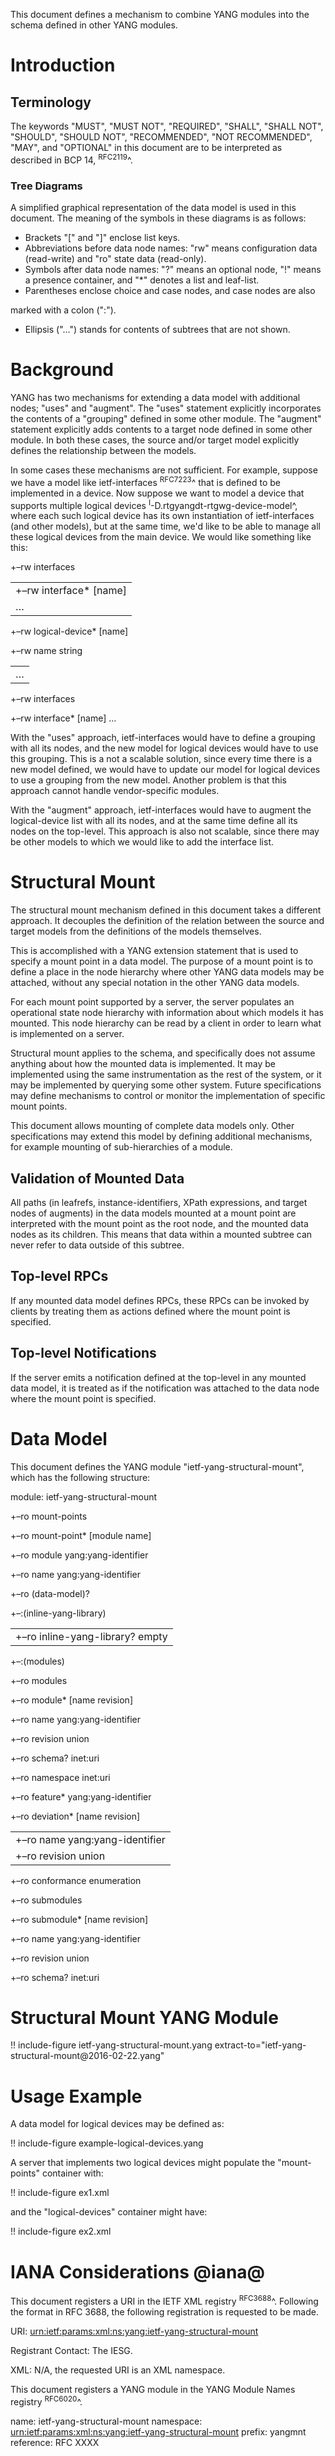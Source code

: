 # -*- org -*-

This document defines a mechanism to combine YANG modules into
the schema defined in other YANG modules.

* Introduction

** Terminology

The keywords "MUST", "MUST NOT", "REQUIRED", "SHALL", "SHALL NOT",
"SHOULD", "SHOULD NOT", "RECOMMENDED", "NOT RECOMMENDED", "MAY", and
"OPTIONAL" in this document are to be interpreted as described in BCP
14, ^RFC2119^.

*** Tree Diagrams

A simplified graphical representation of the data model is used in
this document.  The meaning of the symbols in these
diagrams is as follows:

- Brackets "[" and "]" enclose list keys.
- Abbreviations before data node names: "rw" means configuration
 data (read-write) and "ro" state data (read-only).
- Symbols after data node names: "?" means an optional node, "!" means
 a presence container, and "*" denotes a list and leaf-list.
- Parentheses enclose choice and case nodes, and case nodes are also
marked with a colon (":").
- Ellipsis ("...") stands for contents of subtrees that are not shown.

* Background

YANG has two mechanisms for extending a data model with additional
nodes; "uses" and "augment".  The "uses" statement explicitly
incorporates the contents of a "grouping" defined in some other
module.  The "augment" statement explicitly adds contents to a target
node defined in some other module.  In both these cases, the source
and/or target model explicitly defines the relationship between the
models.

In some cases these mechanisms are not sufficient.  For example,
suppose we have a model like ietf-interfaces ^RFC7223^ that is defined
to be implemented in a device.  Now suppose we want to model a device
that supports multiple logical devices
^I-D.rtgyangdt-rtgwg-device-model^, where each such logical device has
its own instantiation of ietf-interfaces (and other models), but at
the same time, we'd like to be able to manage all these logical
devices from the main device.  We would like something like this:

  +--rw interfaces
  | +--rw interface* [name]
  |    ...
  +--rw logical-device* [name]
     +--rw name             string
     |   ...
     +--rw interfaces
       +--rw interface* [name]
          ...

With the "uses" approach, ietf-interfaces would have to define a
grouping with all its nodes, and the new model for logical devices
would have to use this grouping.  This is a not a scalable solution,
since every time there is a new model defined, we would have to update
our model for logical devices to use a grouping from the new model.
Another problem is that this approach cannot handle vendor-specific
modules.

With the "augment" approach, ietf-interfaces would have to augment the
logical-device list with all its nodes, and at the same time define
all its nodes on the top-level.  This approach is also not scalable,
since there may be other models to which we would like to add the
interface list.

* Structural Mount

The structural mount mechanism defined in this document takes a
different approach.  It decouples the definition of the relation
between the source and target models from the definitions of the
models themselves.

This is accomplished with a YANG extension statement that is used
to specify a mount point in a data model.  The purpose of a mount
point is to define a place in the node hierarchy where other YANG data
models may be attached, without any special notation in the other YANG
data models.

For each mount point supported by a server, the server populates an
operational state node hierarchy with information about which models
it has mounted.  This node hierarchy can be read by a client in order
to learn what is implemented on a server.

Structural mount applies to the schema, and specifically does not
assume anything about how the mounted data is implemented.  It may be
implemented using the same instrumentation as the rest of the system,
or it may be implemented by querying some other system.  Future
specifications may define mechanisms to control or monitor the
implementation of specific mount points.

This document allows mounting of complete data models only.  Other
specifications may extend this model by defining additional
mechanisms, for example mounting of sub-hierarchies of a module.

** Validation of Mounted Data

All paths (in leafrefs, instance-identifiers, XPath expressions, and
target nodes of augments) in the data models mounted at a mount point
are interpreted with the mount point as the root node, and the mounted
data nodes as its children.  This means that data within a mounted
subtree can never refer to data outside of this subtree.

** Top-level RPCs

If any mounted data model defines RPCs, these RPCs can be invoked by
clients by treating them as actions defined where the mount point is
specified.

** Top-level Notifications

If the server emits a notification defined at the top-level in any
mounted data model, it is treated as if the notification was attached
to the data node where the mount point is specified.

* Data Model

This document defines the YANG module "ietf-yang-structural-mount",
which has the following structure:

  module: ietf-yang-structural-mount
     +--ro mount-points
        +--ro mount-point* [module name]
           +--ro module                 yang:yang-identifier
           +--ro name                   yang:yang-identifier
           +--ro (data-model)?
              +--:(inline-yang-library)
              |  +--ro inline-yang-library?   empty
              +--:(modules)
                 +--ro modules
                    +--ro module* [name revision]
                       +--ro name           yang:yang-identifier
                       +--ro revision       union
                       +--ro schema?        inet:uri
                       +--ro namespace      inet:uri
                       +--ro feature*       yang:yang-identifier
                       +--ro deviation* [name revision]
                       |  +--ro name        yang:yang-identifier
                       |  +--ro revision    union
                       +--ro conformance    enumeration
                       +--ro submodules
                          +--ro submodule* [name revision]
                             +--ro name        yang:yang-identifier
                             +--ro revision    union
                             +--ro schema?     inet:uri

* Structural Mount YANG Module

!! include-figure ietf-yang-structural-mount.yang extract-to="ietf-yang-structural-mount@2016-02-22.yang"

* Usage Example

A data model for logical devices may be defined as:

!! include-figure example-logical-devices.yang

A server that implements two logical devices might
populate the "mount-points" container with:

!! include-figure ex1.xml

and the "logical-devices" container might have:

!! include-figure ex2.xml

* IANA Considerations @iana@

This document registers a URI in the IETF XML registry
^RFC3688^.  Following the format in RFC 3688, the following
registration is requested to be made.

     URI: urn:ietf:params:xml:ns:yang:ietf-yang-structural-mount

     Registrant Contact: The IESG.

     XML: N/A, the requested URI is an XML namespace.

This document registers a YANG module in the YANG Module Names
registry ^RFC6020^.

  name:        ietf-yang-structural-mount
  namespace:   urn:ietf:params:xml:ns:yang:ietf-yang-structural-mount
  prefix:      yangmnt
  reference:   RFC XXXX

* Security Considerations

TBD

* Contributors

The idea of having some way to combine schemas from different YANG
modules into one has been proposed independently by several groups of
people: Alexander Clemm, Jan Medved, and Eric Voit
(^I-D.clemm-netmod-mount^); Ladislav Lhotka
(^I-D.lhotka-netmod-ysdl^); and Lou Berger and Christian Hopps.

{{document:
    name ;
    ipr trust200902;
    category std;
    references back.xml;
    title "YANG Structural Mount";
    abbreviation "YANG Structural Mount";
    contributor "author:Martin Bjorklund:Tail-f Systems:mbj@tail-f.com";
}}
